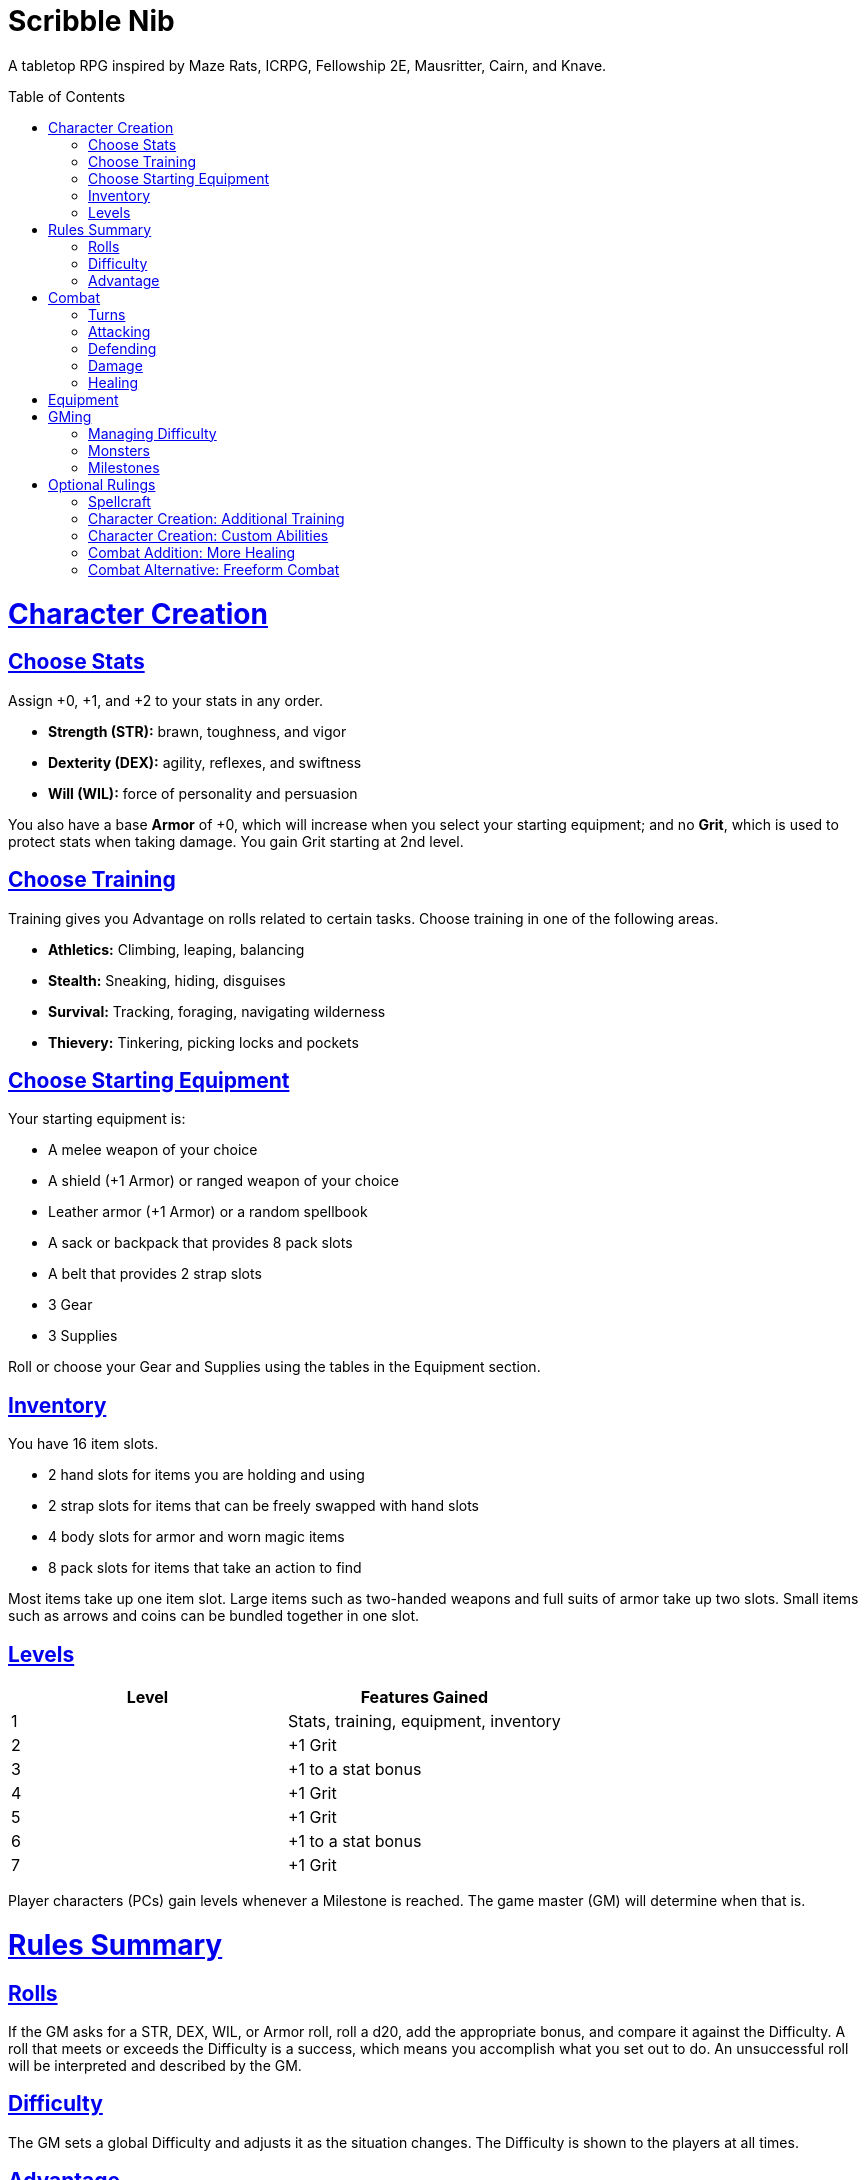 :toc: macro
:sectlinks: 2
:toclevels: 5

= Scribble Nib

A tabletop RPG
inspired by
Maze Rats,
ICRPG,
Fellowship 2E,
Mausritter,
Cairn,
and
Knave.

toc::[]

= Character Creation

== Choose Stats

Assign +0, +1, and +2 to your stats in any order.

* **Strength (STR):** brawn, toughness, and vigor
* **Dexterity (DEX):** agility, reflexes, and swiftness
* **Will (WIL):** force of personality and persuasion

You also have a base **Armor** of +0,
which will increase when you select your starting equipment;
and no **Grit**, which is used to protect stats when taking damage.
You gain Grit starting at 2nd level.

== Choose Training

Training gives you Advantage on rolls related to certain tasks.
Choose training in one of the following areas.

* **Athletics:** Climbing, leaping, balancing
* **Stealth:** Sneaking, hiding, disguises
* **Survival:** Tracking, foraging, navigating wilderness
* **Thievery:** Tinkering, picking locks and pockets

== Choose Starting Equipment

Your starting equipment is:

* A melee weapon of your choice
* A shield (+1 Armor) or ranged weapon of your choice
* Leather armor (+1 Armor) or a random spellbook
* A sack or backpack that provides 8 pack slots
* A belt that provides 2 strap slots
* 3 Gear
* 3 Supplies

Roll or choose your Gear and Supplies using the tables in the Equipment
section.

//The GM may have you start with an Heirloom or Legacy.

== Inventory

You have 16 item slots.

* 2 hand slots for items you are holding and using
* 2 strap slots for items that can be freely swapped with hand slots
* 4 body slots for armor and worn magic items
* 8 pack slots for items that take an action to find

Most items take up one item slot.
Large items such as two-handed weapons and full suits of armor take up two slots.
Small items such as arrows and coins can be bundled together in one slot.

== Levels

[cols="1,1"]
|===
| Level | Features Gained

| 1
| Stats, training, equipment, inventory

| 2
| +1 Grit

| 3
| +1 to a stat bonus

| 4
| +1 Grit

| 5
| +1 Grit

| 6
| +1 to a stat bonus

| 7
| +1 Grit
|===

Player characters (PCs) gain levels whenever a Milestone is reached.
The game master (GM) will determine when that is.

= Rules Summary

== Rolls

If the GM asks for a STR, DEX, WIL, or Armor roll,
roll a d20, add the appropriate bonus,
and compare it against the Difficulty.
A roll that meets or exceeds the Difficulty is a success,
which means you accomplish what you set out to do.
An unsuccessful roll will be interpreted and described by the GM.

== Difficulty

The GM sets a global Difficulty and adjusts it as the situation changes.
The Difficulty is shown to the players at all times.

== Advantage

The GM may decide that a player character
has Advantage or Disadvantage on a roll due to their circumstances.
To roll with Advantage, roll two d20s and take the highest roll.
To roll with Disadvantage, take the lowest roll.

Advantage cancels Disadvantage.
Only roll one d20 if you have both.

= Combat

== Turns

Players who make a DEX roll take their first turn before the GM.
Then the GM takes their turn,
and play proceeds to the GM's left after that.

== Attacking

PCs roll STR when attacking in melee
and DEX when attacking at range.
Some magic attacks use WIL instead of STR or DEX.

== Defending

Enemies may attack on the GM's turn.
PCs roll Armor to defend against attacks.
Some magic attacks are defended against using WIL instead of Armor.
If the roll is unsuccessful, the PC takes damage.

== Damage

On a hit, the target chooses one undamaged Grit
or an undamaged STR, DEX, or WIL stat to take damage.
Rolls made with damaged stats have Disadvantage.
Rolls that PCs make against enemies have Advantage
if the target has a damaged stat.

If a PC or enemy takes damage
while all their Grit and stats are already damaged,
they fall unconscious.
Damage taken while unconscious means instant death.

When a PC dies,
the player can create a new character or take over a hireling.
To avoid downtime, they rejoin the group as soon as they're ready.

== Healing

Once per day, you or an ally can tend to your health
(bandage a wound, take a dose of medicine, etc.)
to heal one Grit.

Once per day,
you can eat a meal
and sleep for 6 hours
to heal all Grit and one stat.

//= Narrative Combat
//
//The players describe how they contribute to the fight.
//The GM asks each of them to roll STR, DEX, or WIL
//depending on what they described.
//Each PC takes damage from an enemy unless they beat the Difficulty.
//
//The player with the highest successful roll describes how the fight was won.
//If no roll was a success, the GM describes the outcome of the fight.

= Equipment

// Food: 1-5gp

**Supplies:** _1-5gp_

. Antitoxin
. Arrows
. Bear Repellent
. Caltrops
//. Chalk
. Glue
. Grease
. Incense
. Ink
. Medicine
. Nails
. Oil
. Rations
//. Salve
. Salt
. Sealant
. Soap
. Tar
. Torch
. Vial of Acid
. Vial of Poison
. Waterskin

**Gear:** _5-10gp_

. Bear Trap
. Bucket
. Chain
. Crowbar
. Dowsing Rod
. Grappling Hook
. Hammer
. Horn
. Lockpicks
. Manacles
. Metal File
. Net
. Pick
. Pitons
. Pole
. Rope
. Saw
. Shovel
. Spyglass
. Tinderbox

**Weapons & Armor:** _10-50gp unless otherwise noted_

. Bow
. Crossbow
. Sling
. Axe
. Dagger
. Flail
. Halberd
. Longsword
. Mace
. Short Sword
. Spear
. War Hammer
. Shield (+1 Armor)
. Helmet (+1 Armor)
. Gambeson (+1 Armor)
. Brigandine (+1 Armor)
. Padded Armor (+1 Armor)
. Leather Armor (+1 Armor)
. Chainmail (+2 Armor, 400gp)
. Platemail (+3 Armor, 1000gp)

// Luxury Items: 50-100gp

// Exotic Goods: 100-1000gp

= GMing

== Managing Difficulty

This game has a single Difficulty (DC) that varies as the PCs' situation changes.
It's set by the GM and shown to the players at all times.

This is done to speed up gameplay and make it easier to run the game.
Players always know what number they're rolling against,
and the GM doesn't have to think of a DC for every action a player takes or
monster they might encounter.
Instead, the GM simply thinks of a DC
representing how hard or easy the current scenario is,
and displays it in a prominent location with a post-it or a d20.

A simple rule of thumb is to use
Difficulty 12 in relatively safe areas such as towns or a home base,
Difficulty 15 in unsafe areas such as dungeons and wilderness,
and Difficulty 18 in areas with villainous or world-ending threats.

== Monsters

This game is designed to make it easy to create monsters on the fly.
Since PCs roll to attack and also to defend,
monsters never need to roll and don't need bonuses assigned to their stats.
Since PCs always roll against the Difficulty,
monsters never need a monster-specific
"target number" or "difficulty class" to roll against.

A monster's stat block is just its name, stats, Grit,
and any abilities it has.
Stats and Grit are represented with checkboxes.
For example, a bear's stat block is _"Bear ☐☐☐☐"_.
The leftmost three checkboxes represent the monster's stats
and other checkboxes represent Grit.
The GM ticks off checkboxes from right to left as the monster takes damage.

Unlike PCs, monsters can have fewer than three stats.
For example, a goblin's stat block might be _"Goblin ☐"_.
A particularly weak stat block such as _"Goblin Minion"_ might have no stats,
in which case the monster is knocked out with a single hit.

In addition to a name, stats, and Grit, monsters can have abilities.
Here are some example stat blocks with abilities.

**Vampire** ☐☐☐::
Heals one stat when dealing damage with its bite.
Regenerates in its coffin when killed unless staked through the heart.

**Troll** ☐☐☐☐::
Regrows one limb and heals one stat at the end of its turn.

**Dragon** ☐☐☐☐☐☐☐☐☐::
Flies and breathes fire.

== Milestones

The GM can set milestones in whatever way they see fit.
This is so that the rate of the players' progression
can match the desired pace of the campaign.
Some possible ways to set milestones include:

* Arbitrarily
* At specific story beats
* After each boss encounter
* Whenever the party finds a treasure hoard
* At the end of each session

//== Loot

= Optional Rulings

There are many possible rulings a GM could make in order to facilitate their
preferred playstyle at the table.
Here are some I keep in my back pocket,
ready to deploy as the need arises.

//== Wild Magic

//== Specialist Magic

== Spellcraft

[cols="1,1,1,1,1,1,1,1,1,1,1,1"]
|===
.2+| Type 4+| Requirement 7+| Effect
| Materials | Condition | Conveyance | Risk | Duration | Range | Area | Subjects | Weight | Force | Energy

| Cantrip
| Source of power (wand, holy symbol, etc.)
| None
| A moment and a word or gesture
| An unsuccessful roll
| A few minutes
| Arm's reach
| Closet
| One
| Cat
| Push
| Candle

| Minor Spell
| One common ingredient per casting
| Something common yet specific such as attacking or being attacked
| A few seconds and a phrase and/or gesticulation
| Damage or disfiguration to yourself
| Half an hour
| Throwing distance
| Room
| Several
| Horse
| Weapon strike
| Bonfire

| Major Spell
| Several uncommon ingredients per casting
| A specific time of the day or other uncommonly encountered circumstance
| A few minutes, an incantation, and a gesticulation
| Damage or disfiguration to a friendly group
| A few hours
| Sight
| Field
| Several dozen
| Carriage
| Cannonball
| Forest fire

| Ritual
| Many exotic ingredients per casting
| A specific phase of the moon, day of the year, or other rare occurrence
| Hours spent in concentration performing the proper rites
| Adventure- or campaign-spanning consequences
| A day
| A few hundred miles
| City
| Hundreds
| Ship
| Meteor
| Volcano
|===

//spell systems
//--
//spell types: cantrips, spells, rituals, etc.
//magic types: alchemy, artifice
//all systems require a focus
//wild mage: default system
//godbotherers: patrons of powerful beings, prepend spell with [NAME]'s
//specialist mage: lock one aspect
//spellweaving: cast arbitrary spells, takes longer, other costs sometimes
//--
//barbarians of lemuria: cantrips, first/second/third magnitude w/ example spells
//wonder & wickedness: levelless spell list
//Beyond the Wall and other adventures: cantrip/spell/ritual w/ spell list
//Jaws of the Six Serpents: sorcery/charms/alchemy/divination w/ effects table
//mini six simpler magic system: effect lists similar to jotss effects table
//* https://forum.rpg.net/index.php?threads/mini-six-simpler-magic-system.531361/
//ars magicka hacked for fudge: 4 actions x 5 realms give 20 effects
//* https://www.reddit.com/r/rpg/comments/36je3s/quick_easy_freeform_magic_system_for_a_single/crf1cuf/
//
//spell types: cantrips, spells, rituals
//magic types: alchemy, artifice
//
//scroll/potion of ____: contains one spell
//wand of ____: change one spell aspect into ____
//spellweaver's hooks: expend spell slot to create random spell, modify 1/round
//
//godbotherers: patrons of powerful beings, prepend spell with [NAME]'s
//--
//focus: holy symbol
//need separate good/holy/nature tables?

//== Character Creation: Heirlooms & Legacies

== Character Creation: Additional Training

If the setting and campaign support it,
the GM may wish to make the following training available
at character creation
or through mentors that the PCs meet during their adventures.

* **Academics:** History, lore, esoteric knowledge
* **Seafaring:** Sailing, swimming, ocean navigation
* **Witchcraft:** Medicine, herbalism, alchemy

GMs can, of course,
work with the players to create training for a specific character concept.
A retired chef adventurer might have the following training, for example.

* **Cooking:** Baking, sauteing, grilling

== Character Creation: Custom Abilities

The default assumption is that characters are ordinary humans
whose exceptional abilities come from magic items found in loot.
But for playgroups that want characters with inherent exceptional abilities,
PCs may gain a Starting ability at 1st level,
an Improved ability at 4th level,
and an Ultimate ability at 7th level.

The gamemaster discusses with the players to determine their abilities.
Here is an example of how such a discussion might go:

[quote]
----
GM: Okay, first we need to figure out an ability for your
character. What's the one special thing that they're good at?

Player: I want my character to be able to befriend any animal.

GM: Okay, that sounds pretty powerful. I think you would steamroll the
dungeon I have planned if you just strolled in with a bunch of panther and
bear friends. Maybe that could be your ultimate ability. Your starting
ability could be that you can befriend any cat-sized or smaller animal.
How does that sound?

Player: Sure, that's great!

GM: Okay, cool. And your improved ability can be that you instantly
befriend animals as large as a deer. Does that work?

Player: Yeah!

GM: Alright, and how does befriending an animal work exactly? What do
you do to befriend them?

Player: I was thinking I would just talk to them?

GM: Oh neat, yeah that works. So your starting ability is that you can talk to
animals and befriend any cat-sized or smaller animal that you talk to. And
later on you'll be able to befriend deer-sized animals, and later still you
can befriend any animal. Sounds good!
----

Some example abilities are below.

**Animal Friendship**:
You can talk to animals.
You befriend cat-sized or smaller animals when you talk to them. +
**Improved Animal Friendship**:
You befriend deer-sized or smaller animals when you talk to them. +
**Ultimate Animal Friendship**:
You befriend any animal you talk to.

**Surprise Attack**:
You add 1d6 to attack rolls made against surprised enemies. +
**Improved Surprise Attack**:
You deal +1 damage to surprised enemies. +
**Ultimate Surprise Attack**:
You add another 1d6 to attack rolls and another +1 damage against surprised
enemies.

**Critical Strike**:
You deal massive damage on a critical strike,
which is a natural 20 on an attack roll.
After rolling a critical strike,
you roll another attack roll and deal damage if it hits.
If the attack roll is a critical strike, the process repeats. +
**Improved Critical Strike**:
When you have advantage,
a natural 19 on an attack roll triggers a critical strike. +
**Ultimate Critical Strike**:
Your critical strikes happen on a natural 19 or 20 regardless of whether or not
you have advantage.

== Combat Addition: More Healing

The following addition to the <<Healing>> rules
might be appropriate for campaigns with few magical sources of healing.
It also makes potable water an important resource.

After an encounter,
a PC that was damaged in the encounter can catch their breath for 5 minutes
and drink fresh water to heal one Grit.

== Combat Alternative: Freeform Combat

GMs may wish to forego <<Turns>> and run combat conversationally,
the same way they run the game outside of combat.
In that case, the GM should strive to ensure that everyone at the table
gets a chance to participate in each encounter.

//== Combat Alternative: Hit Points
//
//The following are alternative rules for combat
//based on health and damage dice instead of Grit and stat damage.

//=== Armor & Health
//
//You start with 4 max health
//Instead of Grit, you gain +2 max health at even levels.
//Shields, chestplates, leggings, and similar protection
//provide 1 Armor each, to a maximum of 3.
//Armor reduces damage.
//
//=== Damage & Attacking
//
//To attack, roll damage and subtract the target's Armor.
//The target loses that much health.
//
//* **Unarmed:** Fists deal **d4** damage
//* **Weapon:** Weapons deal **d6** damage
//* **Magic:** Magic deals **d8** damage
//* **Ultimate:** Exceptional attacks add **d12** to the damage
//
//At 0 health, a PC falls unconscious.
//When a PC reaches negative health,
//they die in 1d4 turns unless stabilized with healing.
//
//When a PC dies,
//the player can create a new character or take over a hireling.
//To avoid downtime, they rejoin the group as soon as they're ready.
//
//=== Healing
//
//Once per hour, you can rest for 5 minutes
//and drink fresh water to heal 2 health.
//
//Once per day, you can take a dose of medicine
//to heal 2 health.
//
//Once per day,
//you can eat a meal
//and sleep in a safe place for 6 hours
//to heal all health.



//== How to Play
//
//At its core, the game is a conversation.
//One person plays as the Game Master (GM),
//and tells the other players what's happening
//in a shared fictional world.
//The other people describe what their characters
//a.k.a. Player Characters (PCs) do in response,
//and the GM describes how their actions impact the world.

//== Combat & Attacking
//
//When the GM introduces an enemy, they will describe it in detail.
//
//When you attack an enemy, describe how and where you try to hit it.
//The GM might ask to clarify what you're trying to accomplish with your attack.
//Either way, the GM will ask you to roll Strength (if using a melee weapon)
//or Dexterity (if using a ranged weapon) to see if you hit.
//If you damage the enemy, the GM will describe what happens.
//
//When you take damage, choose a stat to apply it to.
//Rolls with that stat are made with Disadvantage until it's healed.
//Damage can be healed with a Long Rest or certain magic items.
//
//If you take damage while all your stats are already damaged,
//you fall unconscious.
//If you take damage while unconscious, you die.
//
//Starting at 2nd level, you have Grit.
//Grit can be used to ignore damage.
//When taking damage, you can mark off a Grit space instead of an ability.
//Grit is healed with a Short Rest.
//
//Enemies and monsters don't have Health or Hit Points.
//Instead, they have limbs, 
//
//Savage Worlds: Shaken > Wounded x4
//
//Blades in the Dark: Stress xN > Trauma
//
//grit > shield/armor > stat damage > hard moves (unconscious/dying)
//
//When a PC is wounded, the player chooses

